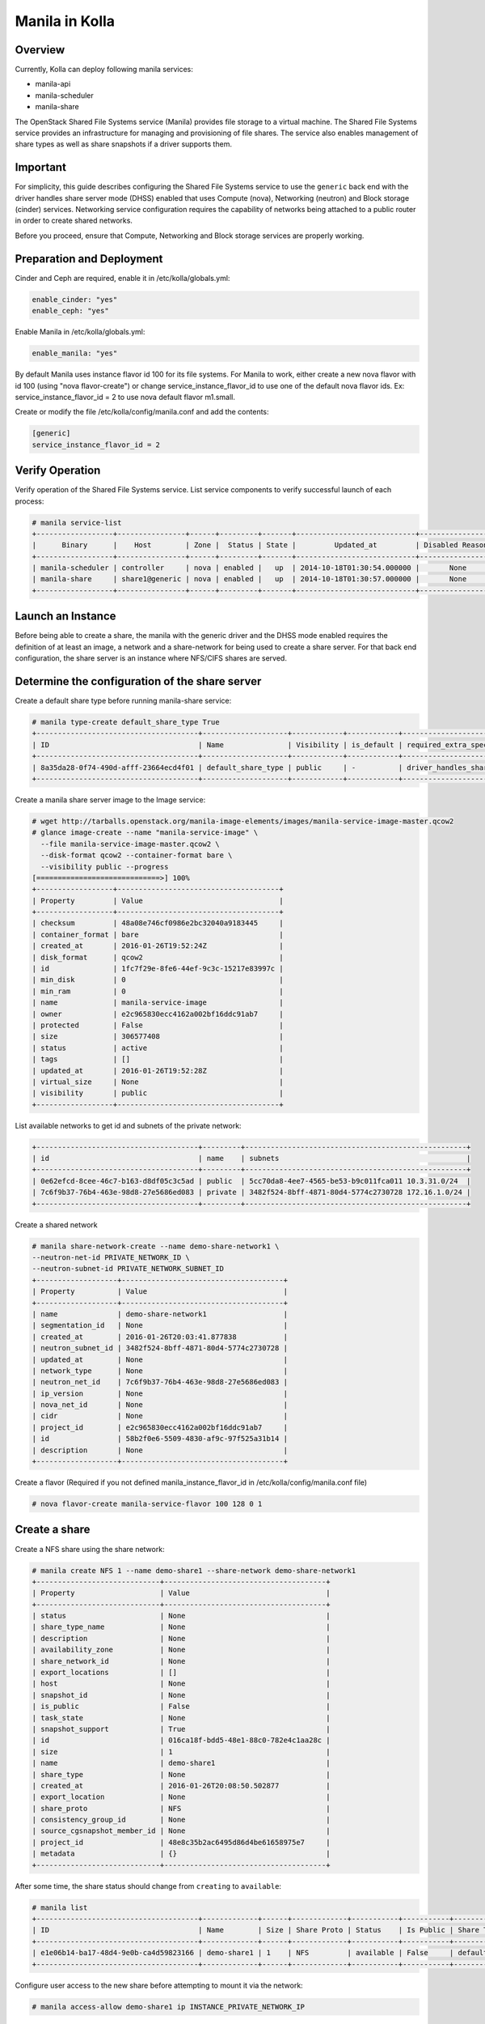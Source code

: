 .. _manila-guide:

===============
Manila in Kolla
===============

Overview
========
Currently, Kolla can deploy following manila services:

* manila-api
* manila-scheduler
* manila-share

The OpenStack Shared File Systems service (Manila) provides file storage to a
virtual machine. The Shared File Systems service provides an infrastructure
for managing and provisioning of file shares. The service also enables
management of share types as well as share snapshots if a driver supports
them.

Important
=========

For simplicity, this guide describes configuring the Shared File Systems
service to use the ``generic`` back end with the driver handles share
server mode (DHSS) enabled that uses Compute (nova), Networking (neutron)
and Block storage (cinder) services.
Networking service configuration requires the capability of networks being
attached to a public router in order to create shared networks.

Before you proceed, ensure that Compute, Networking and Block storage
services are properly working.

Preparation and Deployment
==========================

Cinder and Ceph are required, enable it in /etc/kolla/globals.yml:

.. code-block:: console

    enable_cinder: "yes"
    enable_ceph: "yes"

Enable Manila in /etc/kolla/globals.yml:

.. code-block:: console

    enable_manila: "yes"

By default Manila uses instance flavor id 100 for its file systems. For
Manila to work, either create a new nova flavor with id 100 (using "nova
flavor-create") or change service_instance_flavor_id to use one of the
default nova flavor ids.
Ex: service_instance_flavor_id = 2 to use nova default flavor m1.small.

Create or modify the file /etc/kolla/config/manila.conf and add the contents:

.. code-block:: console

    [generic]
    service_instance_flavor_id = 2

Verify Operation
================

Verify operation of the Shared File Systems service. List service components
to verify successful launch of each process:

.. code-block:: console

    # manila service-list
    +------------------+----------------+------+---------+-------+----------------------------+-----------------+
    |      Binary      |    Host        | Zone |  Status | State |         Updated_at         | Disabled Reason |
    +------------------+----------------+------+---------+-------+----------------------------+-----------------+
    | manila-scheduler | controller     | nova | enabled |   up  | 2014-10-18T01:30:54.000000 |       None      |
    | manila-share     | share1@generic | nova | enabled |   up  | 2014-10-18T01:30:57.000000 |       None      |
    +------------------+----------------+------+---------+-------+----------------------------+-----------------+

Launch an Instance
==================

Before being able to create a share, the manila with the generic driver and
the DHSS mode enabled requires the definition of at least an image,
a network and a share-network for being used to create a share server.
For that back end configuration, the share server is an instance where
NFS/CIFS shares are served.

Determine the configuration of the share server
===============================================

Create a default share type before running manila-share service:

.. code-block:: console

    # manila type-create default_share_type True
    +--------------------------------------+--------------------+------------+------------+-------------------------------------+-------------------------+
    | ID                                   | Name               | Visibility | is_default | required_extra_specs                | optional_extra_specs    |
    +--------------------------------------+--------------------+------------+------------+-------------------------------------+-------------------------+
    | 8a35da28-0f74-490d-afff-23664ecd4f01 | default_share_type | public     | -          | driver_handles_share_servers : True | snapshot_support : True |
    +--------------------------------------+--------------------+------------+------------+-------------------------------------+-------------------------+

Create a manila share server image to the Image service:

.. code-block:: console

    # wget http://tarballs.openstack.org/manila-image-elements/images/manila-service-image-master.qcow2
    # glance image-create --name "manila-service-image" \
      --file manila-service-image-master.qcow2 \
      --disk-format qcow2 --container-format bare \
      --visibility public --progress
    [=============================>] 100%
    +------------------+--------------------------------------+
    | Property         | Value                                |
    +------------------+--------------------------------------+
    | checksum         | 48a08e746cf0986e2bc32040a9183445     |
    | container_format | bare                                 |
    | created_at       | 2016-01-26T19:52:24Z                 |
    | disk_format      | qcow2                                |
    | id               | 1fc7f29e-8fe6-44ef-9c3c-15217e83997c |
    | min_disk         | 0                                    |
    | min_ram          | 0                                    |
    | name             | manila-service-image                 |
    | owner            | e2c965830ecc4162a002bf16ddc91ab7     |
    | protected        | False                                |
    | size             | 306577408                            |
    | status           | active                               |
    | tags             | []                                   |
    | updated_at       | 2016-01-26T19:52:28Z                 |
    | virtual_size     | None                                 |
    | visibility       | public                               |
    +------------------+--------------------------------------+

List available networks to get id and subnets of the private network:

.. code-block:: console

    +--------------------------------------+---------+----------------------------------------------------+
    | id                                   | name    | subnets                                            |
    +--------------------------------------+---------+----------------------------------------------------+
    | 0e62efcd-8cee-46c7-b163-d8df05c3c5ad | public  | 5cc70da8-4ee7-4565-be53-b9c011fca011 10.3.31.0/24  |
    | 7c6f9b37-76b4-463e-98d8-27e5686ed083 | private | 3482f524-8bff-4871-80d4-5774c2730728 172.16.1.0/24 |
    +--------------------------------------+---------+----------------------------------------------------+

Create a shared network

.. code-block:: console

    # manila share-network-create --name demo-share-network1 \
    --neutron-net-id PRIVATE_NETWORK_ID \
    --neutron-subnet-id PRIVATE_NETWORK_SUBNET_ID
    +-------------------+--------------------------------------+
    | Property          | Value                                |
    +-------------------+--------------------------------------+
    | name              | demo-share-network1                  |
    | segmentation_id   | None                                 |
    | created_at        | 2016-01-26T20:03:41.877838           |
    | neutron_subnet_id | 3482f524-8bff-4871-80d4-5774c2730728 |
    | updated_at        | None                                 |
    | network_type      | None                                 |
    | neutron_net_id    | 7c6f9b37-76b4-463e-98d8-27e5686ed083 |
    | ip_version        | None                                 |
    | nova_net_id       | None                                 |
    | cidr              | None                                 |
    | project_id        | e2c965830ecc4162a002bf16ddc91ab7     |
    | id                | 58b2f0e6-5509-4830-af9c-97f525a31b14 |
    | description       | None                                 |
    +-------------------+--------------------------------------+

Create a flavor (Required if you not defined manila_instance_flavor_id in
/etc/kolla/config/manila.conf file)

.. code-block:: console

    # nova flavor-create manila-service-flavor 100 128 0 1

Create a share
==============

Create a NFS share using the share network:

.. code-block:: console

    # manila create NFS 1 --name demo-share1 --share-network demo-share-network1
    +-----------------------------+--------------------------------------+
    | Property                    | Value                                |
    +-----------------------------+--------------------------------------+
    | status                      | None                                 |
    | share_type_name             | None                                 |
    | description                 | None                                 |
    | availability_zone           | None                                 |
    | share_network_id            | None                                 |
    | export_locations            | []                                   |
    | host                        | None                                 |
    | snapshot_id                 | None                                 |
    | is_public                   | False                                |
    | task_state                  | None                                 |
    | snapshot_support            | True                                 |
    | id                          | 016ca18f-bdd5-48e1-88c0-782e4c1aa28c |
    | size                        | 1                                    |
    | name                        | demo-share1                          |
    | share_type                  | None                                 |
    | created_at                  | 2016-01-26T20:08:50.502877           |
    | export_location             | None                                 |
    | share_proto                 | NFS                                  |
    | consistency_group_id        | None                                 |
    | source_cgsnapshot_member_id | None                                 |
    | project_id                  | 48e8c35b2ac6495d86d4be61658975e7     |
    | metadata                    | {}                                   |
    +-----------------------------+--------------------------------------+

After some time, the share status should change from ``creating``
to ``available``:

.. code-block:: console

    # manila list
    +--------------------------------------+-------------+------+-------------+-----------+-----------+--------------------------------------+-----------------------------+-------------------+
    | ID                                   | Name        | Size | Share Proto | Status    | Is Public | Share Type Name                      | Host                        | Availability Zone |
    +--------------------------------------+-------------+------+-------------+-----------+-----------+--------------------------------------+-----------------------------+-------------------+
    | e1e06b14-ba17-48d4-9e0b-ca4d59823166 | demo-share1 | 1    | NFS         | available | False     | default_share_type                   | share1@generic#GENERIC      | nova              |
    +--------------------------------------+-------------+------+-------------+-----------+-----------+--------------------------------------+-----------------------------+-------------------+

Configure user access to the new share before attempting to mount it via the
network:

.. code-block:: console

    # manila access-allow demo-share1 ip INSTANCE_PRIVATE_NETWORK_IP

Mount the share from an instance
================================

Get export location from share

.. code-block:: console

    # manila show demo-share1
    +-----------------------------+----------------------------------------------------------------------+
    | Property                    | Value                                                                |
    +-----------------------------+----------------------------------------------------------------------+
    | status                      | available                                                            |
    | share_type_name             | default_share_type                                                   |
    | description                 | None                                                                 |
    | availability_zone           | nova                                                                 |
    | share_network_id            | fa07a8c3-598d-47b5-8ae2-120248ec837f                                 |
    | export_locations            |                                                                      |
    |                             | path = 10.254.0.3:/shares/share-422dc546-8f37-472b-ac3c-d23fe410d1b6 |
    |                             | preferred = False                                                    |
    |                             | is_admin_only = False                                                |
    |                             | id = 5894734d-8d9a-49e4-b53e-7154c9ce0882                            |
    |                             | share_instance_id = 422dc546-8f37-472b-ac3c-d23fe410d1b6             |
    | share_server_id             | 4782feef-61c8-4ffb-8d95-69fbcc380a52                                 |
    | host                        | share1@generic#GENERIC                                               |
    | access_rules_status         | active                                                               |
    | snapshot_id                 | None                                                                 |
    | is_public                   | False                                                                |
    | task_state                  | None                                                                 |
    | snapshot_support            | True                                                                 |
    | id                          | e1e06b14-ba17-48d4-9e0b-ca4d59823166                                 |
    | size                        | 1                                                                    |
    | name                        | demo-share1                                                          |
    | share_type                  | 6e1e803f-1c37-4660-a65a-c1f2b54b6e17                                 |
    | has_replicas                | False                                                                |
    | replication_type            | None                                                                 |
    | created_at                  | 2016-03-15T18:59:12.000000                                           |
    | share_proto                 | NFS                                                                  |
    | consistency_group_id        | None                                                                 |
    | source_cgsnapshot_member_id | None                                                                 |
    | project_id                  | 9dc02df0f2494286ba0252b3c81c01d0                                     |
    | metadata                    | {}                                                                   |
    +-----------------------------+----------------------------------------------------------------------+


Create a folder where the mount will be placed:

.. code-block:: console

    # mkdir ~/test_folder

Mount the NFS share in the instance using the export location of the share:

.. code-block:: console

    # mount -v 10.254.0.3:/shares/share-422dc546-8f37-472b-ac3c-d23fe410d1b6 ~/test_folder


For more information about how to manage shares, see the
`OpenStack User Guide
<http://docs.openstack.org/user-guide/index.html>`__.
